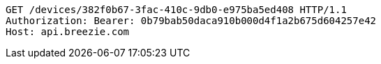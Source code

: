 [source,http,options="nowrap"]
----
GET /devices/382f0b67-3fac-410c-9db0-e975ba5ed408 HTTP/1.1
Authorization: Bearer: 0b79bab50daca910b000d4f1a2b675d604257e42
Host: api.breezie.com

----